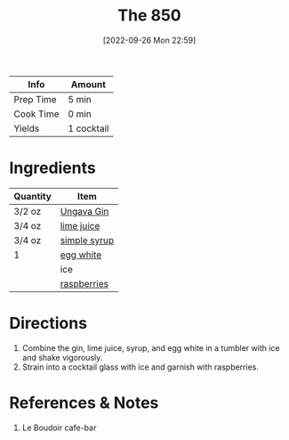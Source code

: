:PROPERTIES:
:ID:       e30bcfdb-a003-43fb-b6fc-1a934dfc33a9
:END:
#+TITLE: The 850
#+DATE: [2022-09-26 Mon 22:59]
#+LAST_MODIFIED: [2023-04-11 Tue 12:43]
#+filetags: :alcohol:recipes:beverage:

| Info      | Amount     |
|-----------+------------|
| Prep Time | 5 min      |
| Cook Time | 0 min      |
| Yields    | 1 cocktail |

* Ingredients

  | Quantity | Item         |
  |----------+--------------|
  | 3/2 oz   | [[id:b428319f-a717-4af6-8002-c697645d5d3b][Ungava Gin]]   |
  | 3/4 oz   | [[id:4728f717-972e-46f4-9eb3-d847be411c3a][lime juice]]   |
  | 3/4 oz   | [[id:75f762b8-3f89-47ac-bde8-284a3506cd74][simple syrup]] |
  | 1        | [[id:1bf90d00-d03c-4492-9f4f-16fff79fc251][egg white]]    |
  |          | ice          |
  |          | [[id:f4be28ec-f5d2-4a1a-bf6d-29b941c8f922][raspberries]]  |

* Directions

  1. Combine the gin, lime juice, syrup, and egg white in a tumbler with ice and shake vigorously.
  2. Strain into a cocktail glass with ice and garnish with raspberries.

* References & Notes

  1. Le Boudoir cafe-bar


